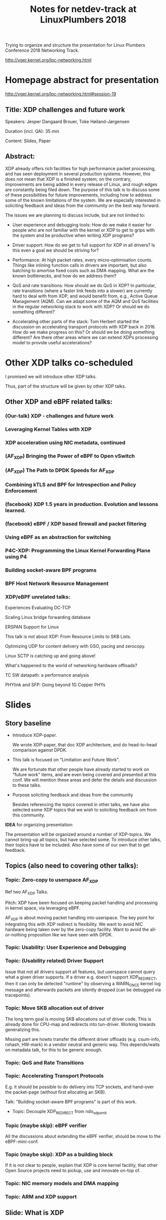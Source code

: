 #+TITLE: Notes for netdev-track at LinuxPlumbers 2018

Trying to organize and structure the presentation for Linux Plumbers
Conference 2018 Networking Track.

 http://vger.kernel.org/lpc-networking.html

* Homepage abstract for presentation

http://vger.kernel.org/lpc-networking.html#session-19

** Title: XDP challenges and future work

Speakers: Jesper Dangaard Brouer, Toke Høiland-Jørgensen

Duration (incl. QA): 35 min

Content: Slides, Paper

** Abstract:

XDP already offers rich facilities for high performance packet
processing, and has seen deployment in several production
systems. However, this does not mean that XDP is a finished system; on
the contrary, improvements are being added in every release of Linux,
and rough edges are constantly being filed down. The purpose of this
talk is to discuss some of these possibilities for future
improvements, including how to address some of the known limitations
of the system. We are especially interested in soliciting feedback and
ideas from the community on the best way forward.

The issues we are planning to discuss include, but are not limited to:

 - User experience and debugging tools: How do we make it easier for
   people who are not familiar with the kernel or XDP to get to grips
   with the system and be productive when writing XDP programs?

 - Driver support: How do we get to full support for XDP in all
   drivers? Is this even a goal we should be striving for?

 - Performance: At high packet rates, every micro-optimisation
   counts. Things like inlining function calls in drivers are
   important, but also batching to amortise fixed costs such as DMA
   mapping. What are the known bottlenecks, and how do we address
   them?

 - QoS and rate transitions: How should we do QoS in XDP? In
   particular, rate transitions (where a faster link feeds into a
   slower) are currently hard to deal with from XDP, and would benefit
   from, e.g., Active Queue Management (AQM). Can we adapt some of the
   AQM and QoS facilities in the regular networking stack to work with
   XDP? Or should we do something different?

 - Accelerating other parts of the stack: Tom Herbert started the
   discussion on accelerating transport protocols with XDP back
   in 2016. How do we make progress on this? Or should we be doing
   something different? Are there other areas where we can extend XDPs
   processing model to provide useful accelerations?


* Other XDP talks co-scheduled

I promised we will introduce other XDP talks.

Thus, part of the structure will be given by other XDP talks.

** Other XDP and eBPF related talks:

*** (Our-talk) XDP - challenges and future work
*** Leveraging Kernel Tables with XDP
*** XDP acceleration using NIC metadata, continued
*** (AF_XDP) Bringing the Power of eBPF to Open vSwitch
*** (AF_XDP) The Path to DPDK Speeds for AF_XDP
*** Combining kTLS and BPF for Introspection and Policy Enforcement
*** (facebook) XDP 1.5 years in production. Evolution and lessons learned.
*** (facebook) eBPF / XDP based firewall and packet filtering
*** Using eBPF as an abstraction for switching
*** P4C-XDP: Programming the Linux Kernel Forwarding Plane using P4
*** Building socket-aware BPF programs
*** BPF Host Network Resource Management


*** XDP/eBPF unrelated talks:

Experiences Evaluating DC-TCP

Scaling Linux bridge forwarding database

ERSPAN Support for Linux

This talk is not about XDP: From Resource Limits to SKB Lists.

Optimizing UDP for content delivery with GSO, pacing and zerocopy.

Linux SCTP is catching up and going above!

What's happened to the world of networking hardware offloads?

TC SW datapath: a performance analysis

PHYlink and SFP: Going beyond 1G Copper PHYs


* Slides

** Story baseline

 - Introduce XDP-paper.

   We wrote XDP-paper, that doc XDP architecture, and do head-to-head
   comparison against DPDK.

 - This talk is focused on "Limitation and Future Work".

   We are fortunate that other people have already started to work on
   "future work" items, and are even being covered and presented at
   this conf.  We will mention these areas and defer the details and
   discussion to these talks.

 - Purpose soliciting feedback and ideas from the community

   Besides referencing the topics covered in other talks, we have also
   selected some XDP topics that we wish to soliciting feedback om
   from this community.

*IDEA* for organizing presentation:

The presentation will be organized around a number of XDP-topics.  We
cannot bring-up all topics, but have selected some.  To introduce
other talks, their topics have to be included. Also have some of our
own that to get feedback.


** Topics (also need to covering other talks):

*** Topic: Zero-copy to userspace AF_XDP

   Ref two AF_XDP Talks.

   Pitch: XDP have been focused on keeping packet handling and
   processing in kernel space, via leveraging eBPF.

   AF_XDP is about moving packet handling into userspace.  The key
   point for integrating this with XDP redirect is flexibility.  We
   want to avoid NIC hardware being taken over by the zero-copy
   facility.  Want to avoid the all-or-nothing proposition like we
   have seen with DPDK.

*** Topic: Usability: User Experience and Debugging

*** Topic: (Usability related) Driver Support

   Issue that not all drivers support all features, but userspace
   cannot query what a given driver supports.  If a driver
   e.g. doesn't support XDP_REDIRECT, then it can only be detected
   "runtime" by observing a WARN_ONCE kernel log message and
   afterwards packets are silently dropped (can be debugged via
   tracepoints).

*** Topic: Move SKB allocation out of driver

   The long term goal is moving SKB allocations out of driver code.
   This is already done for CPU-map and redirects into tun-driver.
   Working towards generalizing this.

   Missing part are howto transfer the different driver offloads
   (e.g. csum-info, rxhash, HW-mark) in a vendor neutral and generic
   way.  This depends/waits on metadata talk, for this to be generic
   enough.

*** Topic: QoS and Rate Transitions

*** Topic: Accelerating Transport Protocols

   E.g. it should be possible to do delivery into TCP sockets, and
   hand-over the packet-page (without first allocating an SKB).

   Talk: "Building socket-aware BPF programs" is part of this work.

 - Topic: Decouple XDP_REDIRECT from ndo_xdp_xmit


*** Topic (maybe skip): eBPF verifier

   All the discussions about extending the eBPF verifier, should be
   move to the eBPF-mini-conf.

*** Topic (maybe skip): XDP as a building block

   If it is not clear to people, explain that XDP is core kernel
   facility, that other Open Source projects need to pickup, use and
   innovate on-top of.

*** Topic: NIC memory models and DMA mapping


*** Topic: ARM and XDP support


** Slide: What is XDP

Frame what is XDP.

Keep it very short, if possible 1-slide.  This is mostly for people
finding this slide deck, or LPC people that don't know that XDP is.

Be inspirational: New programmable layer in network stack

** Slide: Production use-cases

Have seen real prod use-cases

Mention: 2x facebook talks


** Slide: New XDP features and performance requirement

Slide with guideing principle: Adding features must not negativly
affect baseline XDP performance.  Use optimization technique of moving
runtime checks to setup time checks.
